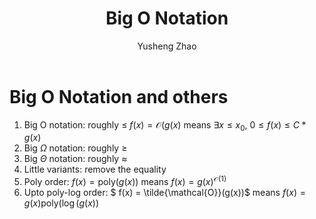 #+TITLE: Big O Notation
#+AUTHOR: Yusheng Zhao

* Big O Notation and others
1. Big O notation: roughly $\leq$ \(f(x) = \mathcal{O}(g(x)\) means \(\exists x \leq x_{0}\), \(0 \leq f(x) \leq C * g(x)\)
2. Big $\Omega$ notation: roughly \(\geq\)
3. Big $\Theta$ notation: roughly \(\approx\)
4. Little variants: remove the equality
5. Poly order: \( f(x) = \text{poly}(g(x))\) means \(f(x) = g(x)^{\mathcal{O}(1)}\)
6. Upto poly-log order: \( f(x) = \tilde{\mathcal{O}}(g(x))\) means \(f(x) =
   g(x) \text{poly}(\log(g(x))\)
